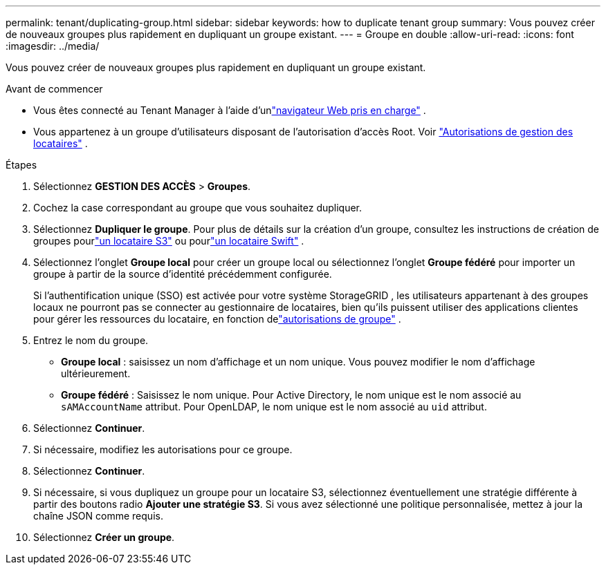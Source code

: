 ---
permalink: tenant/duplicating-group.html 
sidebar: sidebar 
keywords: how to duplicate tenant group 
summary: Vous pouvez créer de nouveaux groupes plus rapidement en dupliquant un groupe existant. 
---
= Groupe en double
:allow-uri-read: 
:icons: font
:imagesdir: ../media/


[role="lead"]
Vous pouvez créer de nouveaux groupes plus rapidement en dupliquant un groupe existant.

.Avant de commencer
* Vous êtes connecté au Tenant Manager à l'aide d'unlink:../admin/web-browser-requirements.html["navigateur Web pris en charge"] .
* Vous appartenez à un groupe d’utilisateurs disposant de l’autorisation d’accès Root. Voir link:tenant-management-permissions.html["Autorisations de gestion des locataires"] .


.Étapes
. Sélectionnez *GESTION DES ACCÈS* > *Groupes*.
. Cochez la case correspondant au groupe que vous souhaitez dupliquer.
. Sélectionnez *Dupliquer le groupe*. Pour plus de détails sur la création d'un groupe, consultez les instructions de création de groupes pourlink:creating-groups-for-s3-tenant.html["un locataire S3"] ou pourlink:creating-groups-for-swift-tenant.html["un locataire Swift"] .
. Sélectionnez l'onglet *Groupe local* pour créer un groupe local ou sélectionnez l'onglet *Groupe fédéré* pour importer un groupe à partir de la source d'identité précédemment configurée.
+
Si l'authentification unique (SSO) est activée pour votre système StorageGRID , les utilisateurs appartenant à des groupes locaux ne pourront pas se connecter au gestionnaire de locataires, bien qu'ils puissent utiliser des applications clientes pour gérer les ressources du locataire, en fonction delink:tenant-management-permissions.html["autorisations de groupe"] .

. Entrez le nom du groupe.
+
** *Groupe local* : saisissez un nom d’affichage et un nom unique.  Vous pouvez modifier le nom d'affichage ultérieurement.
** *Groupe fédéré* : Saisissez le nom unique.  Pour Active Directory, le nom unique est le nom associé au `sAMAccountName` attribut.  Pour OpenLDAP, le nom unique est le nom associé au `uid` attribut.


. Sélectionnez *Continuer*.
. Si nécessaire, modifiez les autorisations pour ce groupe.
. Sélectionnez *Continuer*.
. Si nécessaire, si vous dupliquez un groupe pour un locataire S3, sélectionnez éventuellement une stratégie différente à partir des boutons radio *Ajouter une stratégie S3*.  Si vous avez sélectionné une politique personnalisée, mettez à jour la chaîne JSON comme requis.
. Sélectionnez *Créer un groupe*.

